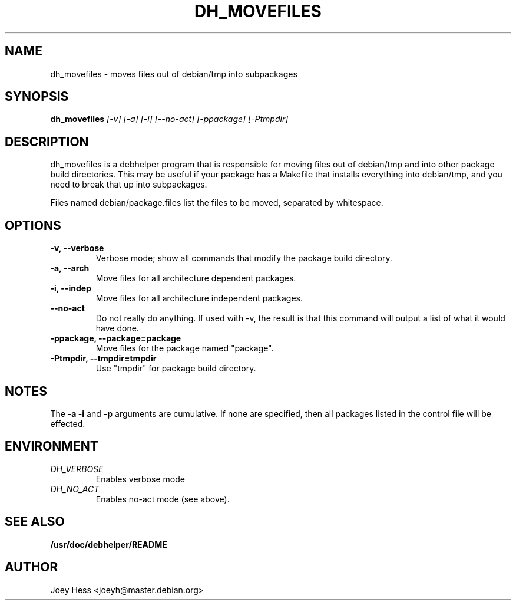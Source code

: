.TH DH_MOVEFILES 1
.SH NAME
dh_movefiles \- moves files out of debian/tmp into subpackages
.SH SYNOPSIS
.B dh_movefiles
.I "[-v] [-a] [-i] [--no-act] [-ppackage] [-Ptmpdir]"
.SH "DESCRIPTION"
dh_movefiles is a debhelper program that is responsible for moving files out
of debian/tmp and into other package build directories. This may be useful
if your package has a Makefile that installs everything into debian/tmp, and
you need to break that up into subpackages.
.P
Files named debian/package.files list the files to be moved, separated by
whitespace.
.SH OPTIONS
.TP
.B \-v, \--verbose
Verbose mode; show all commands that modify the package build directory.
.TP
.B \-a, \--arch
Move files for all architecture dependent packages.
.TP
.B \-i, \--indep
Move files for all architecture independent packages.
.TP
.B \--no-act
Do not really do anything. If used with -v, the result is that this command
will output a list of what it would have done.
.TP
.B \-ppackage, \--package=package
Move files for the package named "package".
.TP
.B \-Ptmpdir, \--tmpdir=tmpdir
Use "tmpdir" for package build directory. 
.SH NOTES
The
.B \-a
.B \-i
and
.B \-p
arguments are cumulative. If none are specified, then all packages listed in
the control file will be effected.
.SH ENVIRONMENT
.TP
.I DH_VERBOSE
Enables verbose mode
.TP
.I DH_NO_ACT
Enables no-act mode (see above).
.SH "SEE ALSO"
.BR /usr/doc/debhelper/README
.SH AUTHOR
Joey Hess <joeyh@master.debian.org>
